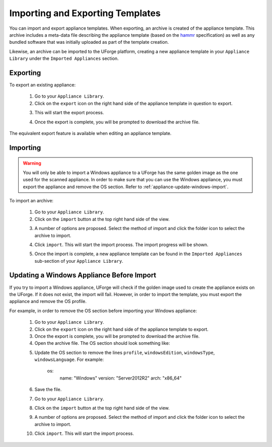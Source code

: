 .. Copyright 2017 FUJITSU LIMITED

.. _appliance-import-export:

Importing and Exporting Templates
---------------------------------

You can import and export appliance templates.  When exporting, an archive is created of the appliance template.  This archive includes a meta-data file describing the appliance template (based on the `hammr <http://hammr.io>`_ specification) as well as any bundled software that was initially uploaded as part of the template creation.

Likewise, an archive can be imported to the UForge platform, creating a new appliance template in your ``Appliance Library`` under the ``Imported Appliances`` section.

Exporting
~~~~~~~~~

To export an existing appliance:

	1. Go to your ``Appliance Library``.

	2. Click on the ``export`` icon on the right hand side of the appliance template in question to export.

	.. image :: /images/export-appliance.png

	3. This will start the export process.  

	.. image :: /images/exporting-appliance.png

	4. Once the export is complete, you will be prompted to download the archive file.

	.. image :: /images/export-download.png

The equivalent export feature is available when editing an appliance template.

.. _appliance-import:

Importing
~~~~~~~~~

.. warning:: You will only be able to import a Windows appliance to a UForge has the same golden image as the one used for the scanned appliance. In order to make sure that you can use the Windows appliance, you must export the appliance and remove the OS section. Refer to :ref:`appliance-update-windows-import`.

To import an archive:

	1. Go to your ``Appliance Library``. 

	2. Click on the ``import`` button at the top right hand side of the view.

	.. image :: /images/import-appliance.png

	3. A number of options are proposed. Select the method of import and click the folder icon to select the archive to import.

	.. image :: /images/import-options2.png

	4. Click ``import``. This will start the import process. The import progress will be shown.  

	.. image :: /images/importing-appliance.png

	5. Once the import is complete, a new appliance template can be found in the ``Imported Appliances`` sub-section of your ``Appliance Library``.

.. _appliance-update-windows-import:

Updating a Windows Appliance Before Import
~~~~~~~~~~~~~~~~~~~~~~~~~~~~~~~~~~~~~~~~~~

If you try to import a Windows appliance, UForge will check if the golden image used to create the appliance exists on the UForge. If it does not exist, the import will fail. However, in order to import the template, you must export the appliance and remove the OS profile.

For example, in order to remove the OS section before importing your Windows appliance:

	1. Go to your ``Appliance Library``.
	2. Click on the ``export`` icon on the right hand side of the appliance template to export.
	3. Once the export is complete, you will be prompted to download the archive file.
	4. Open the archive file. The OS section should look something like:

	.. code-block:javascript

		os:
		    name: "Windows"
		    version: "Server2012R2"
		    arch: "x86_64"
		    profile: "Win2K12R2 scan Scan #1"
		    windowsEdition: "standard"
		    windowsType: "full"
		    windowsLanguage: "English"

	5. Update the OS section to remove the lines ``profile``, ``windowsEdition``, ``windowsType``, ``windowsLanguage``. For example:

		.. code-block:javascript

		os:
		    name: "Windows"
		    version: "Server2012R2"
		    arch: "x86_64"
		    
	6. Save the file.
	7. Go to your ``Appliance Library``. 
	8. Click on the ``import`` button at the top right hand side of the view.
	9. A number of options are proposed. Select the method of import and click the folder icon to select the archive to import.
	10. Click ``import``. This will start the import process. 
